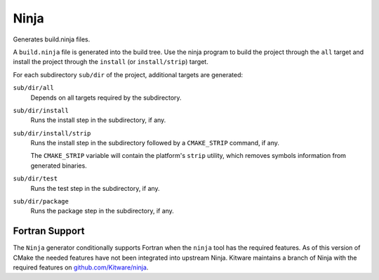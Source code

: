 Ninja
-----

Generates build.ninja files.

A ``build.ninja`` file is generated into the build tree.  Use the ninja
program to build the project through the ``all`` target and install the
project through the ``install`` (or ``install/strip``) target.

For each subdirectory ``sub/dir`` of the project, additional targets
are generated:

``sub/dir/all``
  Depends on all targets required by the subdirectory.

``sub/dir/install``
  Runs the install step in the subdirectory, if any.

``sub/dir/install/strip``
  Runs the install step in the subdirectory followed by a ``CMAKE_STRIP`` command,
  if any.

  The ``CMAKE_STRIP`` variable will contain the platform's ``strip`` utility, which
  removes symbols information from generated binaries.

``sub/dir/test``
  Runs the test step in the subdirectory, if any.

``sub/dir/package``
  Runs the package step in the subdirectory, if any.

Fortran Support
^^^^^^^^^^^^^^^

The ``Ninja`` generator conditionally supports Fortran when the ``ninja``
tool has the required features.  As of this version of CMake the needed
features have not been integrated into upstream Ninja.  Kitware maintains
a branch of Ninja with the required features on `github.com/Kitware/ninja`_.

.. _`github.com/Kitware/ninja`: https://github.com/Kitware/ninja/tree/features-for-fortran#readme
